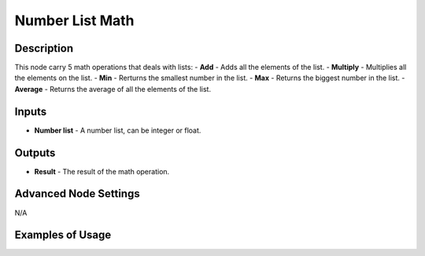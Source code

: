 Number List Math
================

Description
-----------
This node carry 5 math operations that deals with lists:
- **Add** - Adds all the elements of the list.
- **Multiply** - Multiplies all the elements on the list.
- **Min** - Rerturns the smallest number in the list.
- **Max** - Returns the biggest number in the list.
- **Average** - Returns the average of all the elements of the list.

.. image:: images/number_list_math_node.png

Inputs
------
 
- **Number list** - A number list, can be integer or float.

Outputs
-------

- **Result** - The result of the math operation.

Advanced Node Settings
----------------------

N/A

Examples of Usage
-----------------

.. image:: gifs/number_list_math_node_example.gif
